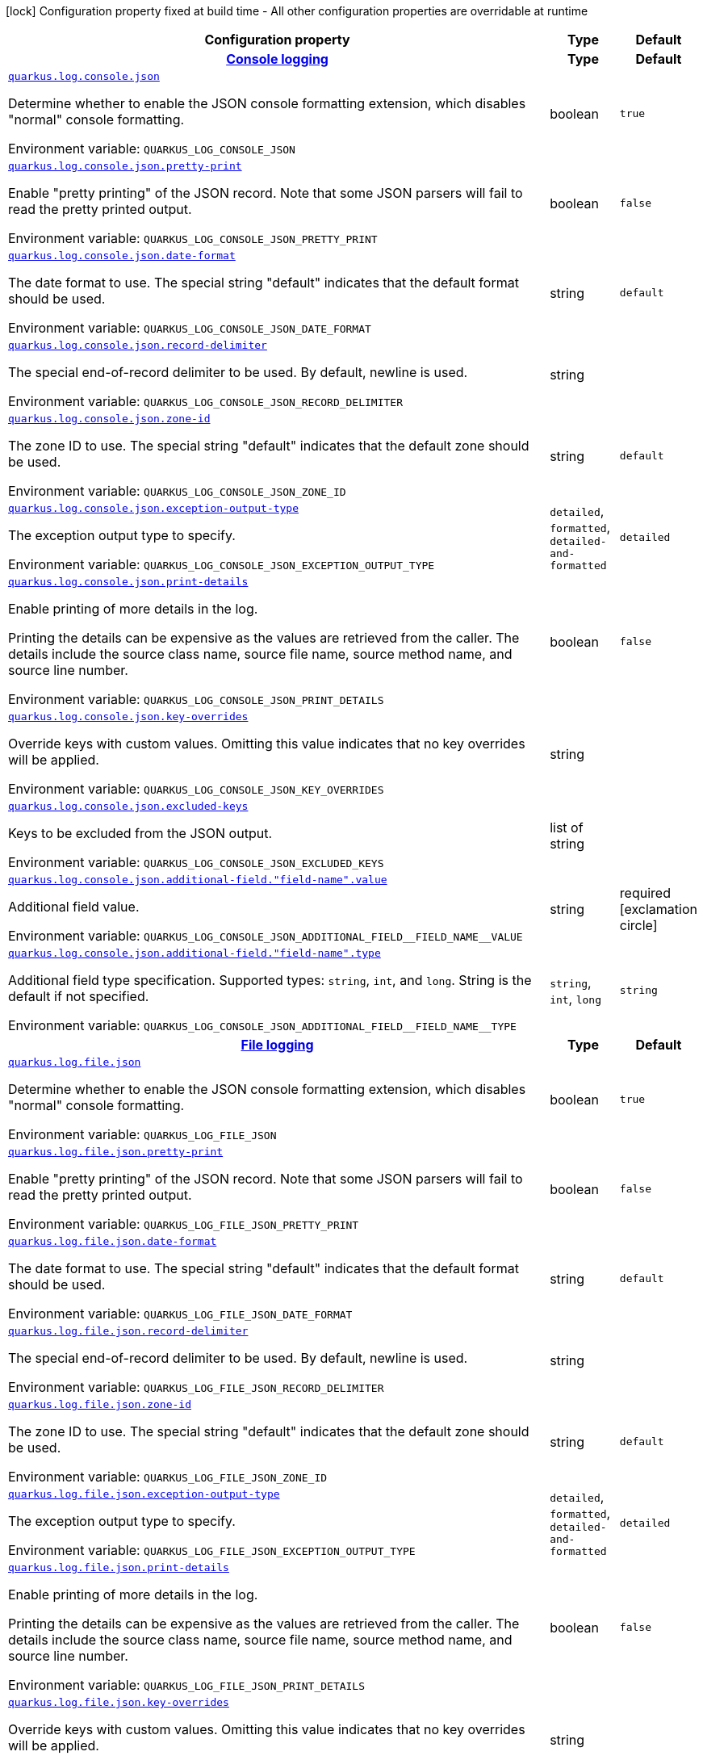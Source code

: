 [.configuration-legend]
icon:lock[title=Fixed at build time] Configuration property fixed at build time - All other configuration properties are overridable at runtime
[.configuration-reference.searchable, cols="80,.^10,.^10"]
|===

h|[.header-title]##Configuration property##
h|Type
h|Default

h|[[quarkus-logging-json_section_quarkus-log-console-json]] [.section-name.section-level0]##link:#quarkus-logging-json_section_quarkus-log-console-json[Console logging]##
h|Type
h|Default

a| [[quarkus-logging-json_quarkus-log-console-json]] [.property-path]##link:#quarkus-logging-json_quarkus-log-console-json[`quarkus.log.console.json`]##

[.description]
--
Determine whether to enable the JSON console formatting extension, which disables "normal" console formatting.


ifdef::add-copy-button-to-env-var[]
Environment variable: env_var_with_copy_button:+++QUARKUS_LOG_CONSOLE_JSON+++[]
endif::add-copy-button-to-env-var[]
ifndef::add-copy-button-to-env-var[]
Environment variable: `+++QUARKUS_LOG_CONSOLE_JSON+++`
endif::add-copy-button-to-env-var[]
--
|boolean
|`true`

a| [[quarkus-logging-json_quarkus-log-console-json-pretty-print]] [.property-path]##link:#quarkus-logging-json_quarkus-log-console-json-pretty-print[`quarkus.log.console.json.pretty-print`]##

[.description]
--
Enable "pretty printing" of the JSON record. Note that some JSON parsers will fail to read the pretty printed output.


ifdef::add-copy-button-to-env-var[]
Environment variable: env_var_with_copy_button:+++QUARKUS_LOG_CONSOLE_JSON_PRETTY_PRINT+++[]
endif::add-copy-button-to-env-var[]
ifndef::add-copy-button-to-env-var[]
Environment variable: `+++QUARKUS_LOG_CONSOLE_JSON_PRETTY_PRINT+++`
endif::add-copy-button-to-env-var[]
--
|boolean
|`false`

a| [[quarkus-logging-json_quarkus-log-console-json-date-format]] [.property-path]##link:#quarkus-logging-json_quarkus-log-console-json-date-format[`quarkus.log.console.json.date-format`]##

[.description]
--
The date format to use. The special string "default" indicates that the default format should be used.


ifdef::add-copy-button-to-env-var[]
Environment variable: env_var_with_copy_button:+++QUARKUS_LOG_CONSOLE_JSON_DATE_FORMAT+++[]
endif::add-copy-button-to-env-var[]
ifndef::add-copy-button-to-env-var[]
Environment variable: `+++QUARKUS_LOG_CONSOLE_JSON_DATE_FORMAT+++`
endif::add-copy-button-to-env-var[]
--
|string
|`default`

a| [[quarkus-logging-json_quarkus-log-console-json-record-delimiter]] [.property-path]##link:#quarkus-logging-json_quarkus-log-console-json-record-delimiter[`quarkus.log.console.json.record-delimiter`]##

[.description]
--
The special end-of-record delimiter to be used. By default, newline is used.


ifdef::add-copy-button-to-env-var[]
Environment variable: env_var_with_copy_button:+++QUARKUS_LOG_CONSOLE_JSON_RECORD_DELIMITER+++[]
endif::add-copy-button-to-env-var[]
ifndef::add-copy-button-to-env-var[]
Environment variable: `+++QUARKUS_LOG_CONSOLE_JSON_RECORD_DELIMITER+++`
endif::add-copy-button-to-env-var[]
--
|string
|

a| [[quarkus-logging-json_quarkus-log-console-json-zone-id]] [.property-path]##link:#quarkus-logging-json_quarkus-log-console-json-zone-id[`quarkus.log.console.json.zone-id`]##

[.description]
--
The zone ID to use. The special string "default" indicates that the default zone should be used.


ifdef::add-copy-button-to-env-var[]
Environment variable: env_var_with_copy_button:+++QUARKUS_LOG_CONSOLE_JSON_ZONE_ID+++[]
endif::add-copy-button-to-env-var[]
ifndef::add-copy-button-to-env-var[]
Environment variable: `+++QUARKUS_LOG_CONSOLE_JSON_ZONE_ID+++`
endif::add-copy-button-to-env-var[]
--
|string
|`default`

a| [[quarkus-logging-json_quarkus-log-console-json-exception-output-type]] [.property-path]##link:#quarkus-logging-json_quarkus-log-console-json-exception-output-type[`quarkus.log.console.json.exception-output-type`]##

[.description]
--
The exception output type to specify.


ifdef::add-copy-button-to-env-var[]
Environment variable: env_var_with_copy_button:+++QUARKUS_LOG_CONSOLE_JSON_EXCEPTION_OUTPUT_TYPE+++[]
endif::add-copy-button-to-env-var[]
ifndef::add-copy-button-to-env-var[]
Environment variable: `+++QUARKUS_LOG_CONSOLE_JSON_EXCEPTION_OUTPUT_TYPE+++`
endif::add-copy-button-to-env-var[]
--
a|`detailed`, `formatted`, `detailed-and-formatted`
|`detailed`

a| [[quarkus-logging-json_quarkus-log-console-json-print-details]] [.property-path]##link:#quarkus-logging-json_quarkus-log-console-json-print-details[`quarkus.log.console.json.print-details`]##

[.description]
--
Enable printing of more details in the log.

Printing the details can be expensive as the values are retrieved from the caller. The details include the source class name, source file name, source method name, and source line number.


ifdef::add-copy-button-to-env-var[]
Environment variable: env_var_with_copy_button:+++QUARKUS_LOG_CONSOLE_JSON_PRINT_DETAILS+++[]
endif::add-copy-button-to-env-var[]
ifndef::add-copy-button-to-env-var[]
Environment variable: `+++QUARKUS_LOG_CONSOLE_JSON_PRINT_DETAILS+++`
endif::add-copy-button-to-env-var[]
--
|boolean
|`false`

a| [[quarkus-logging-json_quarkus-log-console-json-key-overrides]] [.property-path]##link:#quarkus-logging-json_quarkus-log-console-json-key-overrides[`quarkus.log.console.json.key-overrides`]##

[.description]
--
Override keys with custom values. Omitting this value indicates that no key overrides will be applied.


ifdef::add-copy-button-to-env-var[]
Environment variable: env_var_with_copy_button:+++QUARKUS_LOG_CONSOLE_JSON_KEY_OVERRIDES+++[]
endif::add-copy-button-to-env-var[]
ifndef::add-copy-button-to-env-var[]
Environment variable: `+++QUARKUS_LOG_CONSOLE_JSON_KEY_OVERRIDES+++`
endif::add-copy-button-to-env-var[]
--
|string
|

a| [[quarkus-logging-json_quarkus-log-console-json-excluded-keys]] [.property-path]##link:#quarkus-logging-json_quarkus-log-console-json-excluded-keys[`quarkus.log.console.json.excluded-keys`]##

[.description]
--
Keys to be excluded from the JSON output.


ifdef::add-copy-button-to-env-var[]
Environment variable: env_var_with_copy_button:+++QUARKUS_LOG_CONSOLE_JSON_EXCLUDED_KEYS+++[]
endif::add-copy-button-to-env-var[]
ifndef::add-copy-button-to-env-var[]
Environment variable: `+++QUARKUS_LOG_CONSOLE_JSON_EXCLUDED_KEYS+++`
endif::add-copy-button-to-env-var[]
--
|list of string
|

a| [[quarkus-logging-json_quarkus-log-console-json-additional-field-field-name-value]] [.property-path]##link:#quarkus-logging-json_quarkus-log-console-json-additional-field-field-name-value[`quarkus.log.console.json.additional-field."field-name".value`]##

[.description]
--
Additional field value.


ifdef::add-copy-button-to-env-var[]
Environment variable: env_var_with_copy_button:+++QUARKUS_LOG_CONSOLE_JSON_ADDITIONAL_FIELD__FIELD_NAME__VALUE+++[]
endif::add-copy-button-to-env-var[]
ifndef::add-copy-button-to-env-var[]
Environment variable: `+++QUARKUS_LOG_CONSOLE_JSON_ADDITIONAL_FIELD__FIELD_NAME__VALUE+++`
endif::add-copy-button-to-env-var[]
--
|string
|required icon:exclamation-circle[title=Configuration property is required]

a| [[quarkus-logging-json_quarkus-log-console-json-additional-field-field-name-type]] [.property-path]##link:#quarkus-logging-json_quarkus-log-console-json-additional-field-field-name-type[`quarkus.log.console.json.additional-field."field-name".type`]##

[.description]
--
Additional field type specification. Supported types: `string`, `int`, and `long`. String is the default if not specified.


ifdef::add-copy-button-to-env-var[]
Environment variable: env_var_with_copy_button:+++QUARKUS_LOG_CONSOLE_JSON_ADDITIONAL_FIELD__FIELD_NAME__TYPE+++[]
endif::add-copy-button-to-env-var[]
ifndef::add-copy-button-to-env-var[]
Environment variable: `+++QUARKUS_LOG_CONSOLE_JSON_ADDITIONAL_FIELD__FIELD_NAME__TYPE+++`
endif::add-copy-button-to-env-var[]
--
a|`string`, `int`, `long`
|`string`


h|[[quarkus-logging-json_section_quarkus-log-file-json]] [.section-name.section-level0]##link:#quarkus-logging-json_section_quarkus-log-file-json[File logging]##
h|Type
h|Default

a| [[quarkus-logging-json_quarkus-log-file-json]] [.property-path]##link:#quarkus-logging-json_quarkus-log-file-json[`quarkus.log.file.json`]##

[.description]
--
Determine whether to enable the JSON console formatting extension, which disables "normal" console formatting.


ifdef::add-copy-button-to-env-var[]
Environment variable: env_var_with_copy_button:+++QUARKUS_LOG_FILE_JSON+++[]
endif::add-copy-button-to-env-var[]
ifndef::add-copy-button-to-env-var[]
Environment variable: `+++QUARKUS_LOG_FILE_JSON+++`
endif::add-copy-button-to-env-var[]
--
|boolean
|`true`

a| [[quarkus-logging-json_quarkus-log-file-json-pretty-print]] [.property-path]##link:#quarkus-logging-json_quarkus-log-file-json-pretty-print[`quarkus.log.file.json.pretty-print`]##

[.description]
--
Enable "pretty printing" of the JSON record. Note that some JSON parsers will fail to read the pretty printed output.


ifdef::add-copy-button-to-env-var[]
Environment variable: env_var_with_copy_button:+++QUARKUS_LOG_FILE_JSON_PRETTY_PRINT+++[]
endif::add-copy-button-to-env-var[]
ifndef::add-copy-button-to-env-var[]
Environment variable: `+++QUARKUS_LOG_FILE_JSON_PRETTY_PRINT+++`
endif::add-copy-button-to-env-var[]
--
|boolean
|`false`

a| [[quarkus-logging-json_quarkus-log-file-json-date-format]] [.property-path]##link:#quarkus-logging-json_quarkus-log-file-json-date-format[`quarkus.log.file.json.date-format`]##

[.description]
--
The date format to use. The special string "default" indicates that the default format should be used.


ifdef::add-copy-button-to-env-var[]
Environment variable: env_var_with_copy_button:+++QUARKUS_LOG_FILE_JSON_DATE_FORMAT+++[]
endif::add-copy-button-to-env-var[]
ifndef::add-copy-button-to-env-var[]
Environment variable: `+++QUARKUS_LOG_FILE_JSON_DATE_FORMAT+++`
endif::add-copy-button-to-env-var[]
--
|string
|`default`

a| [[quarkus-logging-json_quarkus-log-file-json-record-delimiter]] [.property-path]##link:#quarkus-logging-json_quarkus-log-file-json-record-delimiter[`quarkus.log.file.json.record-delimiter`]##

[.description]
--
The special end-of-record delimiter to be used. By default, newline is used.


ifdef::add-copy-button-to-env-var[]
Environment variable: env_var_with_copy_button:+++QUARKUS_LOG_FILE_JSON_RECORD_DELIMITER+++[]
endif::add-copy-button-to-env-var[]
ifndef::add-copy-button-to-env-var[]
Environment variable: `+++QUARKUS_LOG_FILE_JSON_RECORD_DELIMITER+++`
endif::add-copy-button-to-env-var[]
--
|string
|

a| [[quarkus-logging-json_quarkus-log-file-json-zone-id]] [.property-path]##link:#quarkus-logging-json_quarkus-log-file-json-zone-id[`quarkus.log.file.json.zone-id`]##

[.description]
--
The zone ID to use. The special string "default" indicates that the default zone should be used.


ifdef::add-copy-button-to-env-var[]
Environment variable: env_var_with_copy_button:+++QUARKUS_LOG_FILE_JSON_ZONE_ID+++[]
endif::add-copy-button-to-env-var[]
ifndef::add-copy-button-to-env-var[]
Environment variable: `+++QUARKUS_LOG_FILE_JSON_ZONE_ID+++`
endif::add-copy-button-to-env-var[]
--
|string
|`default`

a| [[quarkus-logging-json_quarkus-log-file-json-exception-output-type]] [.property-path]##link:#quarkus-logging-json_quarkus-log-file-json-exception-output-type[`quarkus.log.file.json.exception-output-type`]##

[.description]
--
The exception output type to specify.


ifdef::add-copy-button-to-env-var[]
Environment variable: env_var_with_copy_button:+++QUARKUS_LOG_FILE_JSON_EXCEPTION_OUTPUT_TYPE+++[]
endif::add-copy-button-to-env-var[]
ifndef::add-copy-button-to-env-var[]
Environment variable: `+++QUARKUS_LOG_FILE_JSON_EXCEPTION_OUTPUT_TYPE+++`
endif::add-copy-button-to-env-var[]
--
a|`detailed`, `formatted`, `detailed-and-formatted`
|`detailed`

a| [[quarkus-logging-json_quarkus-log-file-json-print-details]] [.property-path]##link:#quarkus-logging-json_quarkus-log-file-json-print-details[`quarkus.log.file.json.print-details`]##

[.description]
--
Enable printing of more details in the log.

Printing the details can be expensive as the values are retrieved from the caller. The details include the source class name, source file name, source method name, and source line number.


ifdef::add-copy-button-to-env-var[]
Environment variable: env_var_with_copy_button:+++QUARKUS_LOG_FILE_JSON_PRINT_DETAILS+++[]
endif::add-copy-button-to-env-var[]
ifndef::add-copy-button-to-env-var[]
Environment variable: `+++QUARKUS_LOG_FILE_JSON_PRINT_DETAILS+++`
endif::add-copy-button-to-env-var[]
--
|boolean
|`false`

a| [[quarkus-logging-json_quarkus-log-file-json-key-overrides]] [.property-path]##link:#quarkus-logging-json_quarkus-log-file-json-key-overrides[`quarkus.log.file.json.key-overrides`]##

[.description]
--
Override keys with custom values. Omitting this value indicates that no key overrides will be applied.


ifdef::add-copy-button-to-env-var[]
Environment variable: env_var_with_copy_button:+++QUARKUS_LOG_FILE_JSON_KEY_OVERRIDES+++[]
endif::add-copy-button-to-env-var[]
ifndef::add-copy-button-to-env-var[]
Environment variable: `+++QUARKUS_LOG_FILE_JSON_KEY_OVERRIDES+++`
endif::add-copy-button-to-env-var[]
--
|string
|

a| [[quarkus-logging-json_quarkus-log-file-json-excluded-keys]] [.property-path]##link:#quarkus-logging-json_quarkus-log-file-json-excluded-keys[`quarkus.log.file.json.excluded-keys`]##

[.description]
--
Keys to be excluded from the JSON output.


ifdef::add-copy-button-to-env-var[]
Environment variable: env_var_with_copy_button:+++QUARKUS_LOG_FILE_JSON_EXCLUDED_KEYS+++[]
endif::add-copy-button-to-env-var[]
ifndef::add-copy-button-to-env-var[]
Environment variable: `+++QUARKUS_LOG_FILE_JSON_EXCLUDED_KEYS+++`
endif::add-copy-button-to-env-var[]
--
|list of string
|

a| [[quarkus-logging-json_quarkus-log-file-json-additional-field-field-name-value]] [.property-path]##link:#quarkus-logging-json_quarkus-log-file-json-additional-field-field-name-value[`quarkus.log.file.json.additional-field."field-name".value`]##

[.description]
--
Additional field value.


ifdef::add-copy-button-to-env-var[]
Environment variable: env_var_with_copy_button:+++QUARKUS_LOG_FILE_JSON_ADDITIONAL_FIELD__FIELD_NAME__VALUE+++[]
endif::add-copy-button-to-env-var[]
ifndef::add-copy-button-to-env-var[]
Environment variable: `+++QUARKUS_LOG_FILE_JSON_ADDITIONAL_FIELD__FIELD_NAME__VALUE+++`
endif::add-copy-button-to-env-var[]
--
|string
|required icon:exclamation-circle[title=Configuration property is required]

a| [[quarkus-logging-json_quarkus-log-file-json-additional-field-field-name-type]] [.property-path]##link:#quarkus-logging-json_quarkus-log-file-json-additional-field-field-name-type[`quarkus.log.file.json.additional-field."field-name".type`]##

[.description]
--
Additional field type specification. Supported types: `string`, `int`, and `long`. String is the default if not specified.


ifdef::add-copy-button-to-env-var[]
Environment variable: env_var_with_copy_button:+++QUARKUS_LOG_FILE_JSON_ADDITIONAL_FIELD__FIELD_NAME__TYPE+++[]
endif::add-copy-button-to-env-var[]
ifndef::add-copy-button-to-env-var[]
Environment variable: `+++QUARKUS_LOG_FILE_JSON_ADDITIONAL_FIELD__FIELD_NAME__TYPE+++`
endif::add-copy-button-to-env-var[]
--
a|`string`, `int`, `long`
|`string`


h|[[quarkus-logging-json_section_quarkus-log-syslog-json]] [.section-name.section-level0]##link:#quarkus-logging-json_section_quarkus-log-syslog-json[Syslog logging]##
h|Type
h|Default

a| [[quarkus-logging-json_quarkus-log-syslog-json]] [.property-path]##link:#quarkus-logging-json_quarkus-log-syslog-json[`quarkus.log.syslog.json`]##

[.description]
--
Determine whether to enable the JSON console formatting extension, which disables "normal" console formatting.


ifdef::add-copy-button-to-env-var[]
Environment variable: env_var_with_copy_button:+++QUARKUS_LOG_SYSLOG_JSON+++[]
endif::add-copy-button-to-env-var[]
ifndef::add-copy-button-to-env-var[]
Environment variable: `+++QUARKUS_LOG_SYSLOG_JSON+++`
endif::add-copy-button-to-env-var[]
--
|boolean
|`true`

a| [[quarkus-logging-json_quarkus-log-syslog-json-pretty-print]] [.property-path]##link:#quarkus-logging-json_quarkus-log-syslog-json-pretty-print[`quarkus.log.syslog.json.pretty-print`]##

[.description]
--
Enable "pretty printing" of the JSON record. Note that some JSON parsers will fail to read the pretty printed output.


ifdef::add-copy-button-to-env-var[]
Environment variable: env_var_with_copy_button:+++QUARKUS_LOG_SYSLOG_JSON_PRETTY_PRINT+++[]
endif::add-copy-button-to-env-var[]
ifndef::add-copy-button-to-env-var[]
Environment variable: `+++QUARKUS_LOG_SYSLOG_JSON_PRETTY_PRINT+++`
endif::add-copy-button-to-env-var[]
--
|boolean
|`false`

a| [[quarkus-logging-json_quarkus-log-syslog-json-date-format]] [.property-path]##link:#quarkus-logging-json_quarkus-log-syslog-json-date-format[`quarkus.log.syslog.json.date-format`]##

[.description]
--
The date format to use. The special string "default" indicates that the default format should be used.


ifdef::add-copy-button-to-env-var[]
Environment variable: env_var_with_copy_button:+++QUARKUS_LOG_SYSLOG_JSON_DATE_FORMAT+++[]
endif::add-copy-button-to-env-var[]
ifndef::add-copy-button-to-env-var[]
Environment variable: `+++QUARKUS_LOG_SYSLOG_JSON_DATE_FORMAT+++`
endif::add-copy-button-to-env-var[]
--
|string
|`default`

a| [[quarkus-logging-json_quarkus-log-syslog-json-record-delimiter]] [.property-path]##link:#quarkus-logging-json_quarkus-log-syslog-json-record-delimiter[`quarkus.log.syslog.json.record-delimiter`]##

[.description]
--
The special end-of-record delimiter to be used. By default, newline is used.


ifdef::add-copy-button-to-env-var[]
Environment variable: env_var_with_copy_button:+++QUARKUS_LOG_SYSLOG_JSON_RECORD_DELIMITER+++[]
endif::add-copy-button-to-env-var[]
ifndef::add-copy-button-to-env-var[]
Environment variable: `+++QUARKUS_LOG_SYSLOG_JSON_RECORD_DELIMITER+++`
endif::add-copy-button-to-env-var[]
--
|string
|

a| [[quarkus-logging-json_quarkus-log-syslog-json-zone-id]] [.property-path]##link:#quarkus-logging-json_quarkus-log-syslog-json-zone-id[`quarkus.log.syslog.json.zone-id`]##

[.description]
--
The zone ID to use. The special string "default" indicates that the default zone should be used.


ifdef::add-copy-button-to-env-var[]
Environment variable: env_var_with_copy_button:+++QUARKUS_LOG_SYSLOG_JSON_ZONE_ID+++[]
endif::add-copy-button-to-env-var[]
ifndef::add-copy-button-to-env-var[]
Environment variable: `+++QUARKUS_LOG_SYSLOG_JSON_ZONE_ID+++`
endif::add-copy-button-to-env-var[]
--
|string
|`default`

a| [[quarkus-logging-json_quarkus-log-syslog-json-exception-output-type]] [.property-path]##link:#quarkus-logging-json_quarkus-log-syslog-json-exception-output-type[`quarkus.log.syslog.json.exception-output-type`]##

[.description]
--
The exception output type to specify.


ifdef::add-copy-button-to-env-var[]
Environment variable: env_var_with_copy_button:+++QUARKUS_LOG_SYSLOG_JSON_EXCEPTION_OUTPUT_TYPE+++[]
endif::add-copy-button-to-env-var[]
ifndef::add-copy-button-to-env-var[]
Environment variable: `+++QUARKUS_LOG_SYSLOG_JSON_EXCEPTION_OUTPUT_TYPE+++`
endif::add-copy-button-to-env-var[]
--
a|`detailed`, `formatted`, `detailed-and-formatted`
|`detailed`

a| [[quarkus-logging-json_quarkus-log-syslog-json-print-details]] [.property-path]##link:#quarkus-logging-json_quarkus-log-syslog-json-print-details[`quarkus.log.syslog.json.print-details`]##

[.description]
--
Enable printing of more details in the log.

Printing the details can be expensive as the values are retrieved from the caller. The details include the source class name, source file name, source method name, and source line number.


ifdef::add-copy-button-to-env-var[]
Environment variable: env_var_with_copy_button:+++QUARKUS_LOG_SYSLOG_JSON_PRINT_DETAILS+++[]
endif::add-copy-button-to-env-var[]
ifndef::add-copy-button-to-env-var[]
Environment variable: `+++QUARKUS_LOG_SYSLOG_JSON_PRINT_DETAILS+++`
endif::add-copy-button-to-env-var[]
--
|boolean
|`false`

a| [[quarkus-logging-json_quarkus-log-syslog-json-key-overrides]] [.property-path]##link:#quarkus-logging-json_quarkus-log-syslog-json-key-overrides[`quarkus.log.syslog.json.key-overrides`]##

[.description]
--
Override keys with custom values. Omitting this value indicates that no key overrides will be applied.


ifdef::add-copy-button-to-env-var[]
Environment variable: env_var_with_copy_button:+++QUARKUS_LOG_SYSLOG_JSON_KEY_OVERRIDES+++[]
endif::add-copy-button-to-env-var[]
ifndef::add-copy-button-to-env-var[]
Environment variable: `+++QUARKUS_LOG_SYSLOG_JSON_KEY_OVERRIDES+++`
endif::add-copy-button-to-env-var[]
--
|string
|

a| [[quarkus-logging-json_quarkus-log-syslog-json-excluded-keys]] [.property-path]##link:#quarkus-logging-json_quarkus-log-syslog-json-excluded-keys[`quarkus.log.syslog.json.excluded-keys`]##

[.description]
--
Keys to be excluded from the JSON output.


ifdef::add-copy-button-to-env-var[]
Environment variable: env_var_with_copy_button:+++QUARKUS_LOG_SYSLOG_JSON_EXCLUDED_KEYS+++[]
endif::add-copy-button-to-env-var[]
ifndef::add-copy-button-to-env-var[]
Environment variable: `+++QUARKUS_LOG_SYSLOG_JSON_EXCLUDED_KEYS+++`
endif::add-copy-button-to-env-var[]
--
|list of string
|

a| [[quarkus-logging-json_quarkus-log-syslog-json-additional-field-field-name-value]] [.property-path]##link:#quarkus-logging-json_quarkus-log-syslog-json-additional-field-field-name-value[`quarkus.log.syslog.json.additional-field."field-name".value`]##

[.description]
--
Additional field value.


ifdef::add-copy-button-to-env-var[]
Environment variable: env_var_with_copy_button:+++QUARKUS_LOG_SYSLOG_JSON_ADDITIONAL_FIELD__FIELD_NAME__VALUE+++[]
endif::add-copy-button-to-env-var[]
ifndef::add-copy-button-to-env-var[]
Environment variable: `+++QUARKUS_LOG_SYSLOG_JSON_ADDITIONAL_FIELD__FIELD_NAME__VALUE+++`
endif::add-copy-button-to-env-var[]
--
|string
|required icon:exclamation-circle[title=Configuration property is required]

a| [[quarkus-logging-json_quarkus-log-syslog-json-additional-field-field-name-type]] [.property-path]##link:#quarkus-logging-json_quarkus-log-syslog-json-additional-field-field-name-type[`quarkus.log.syslog.json.additional-field."field-name".type`]##

[.description]
--
Additional field type specification. Supported types: `string`, `int`, and `long`. String is the default if not specified.


ifdef::add-copy-button-to-env-var[]
Environment variable: env_var_with_copy_button:+++QUARKUS_LOG_SYSLOG_JSON_ADDITIONAL_FIELD__FIELD_NAME__TYPE+++[]
endif::add-copy-button-to-env-var[]
ifndef::add-copy-button-to-env-var[]
Environment variable: `+++QUARKUS_LOG_SYSLOG_JSON_ADDITIONAL_FIELD__FIELD_NAME__TYPE+++`
endif::add-copy-button-to-env-var[]
--
a|`string`, `int`, `long`
|`string`


|===

